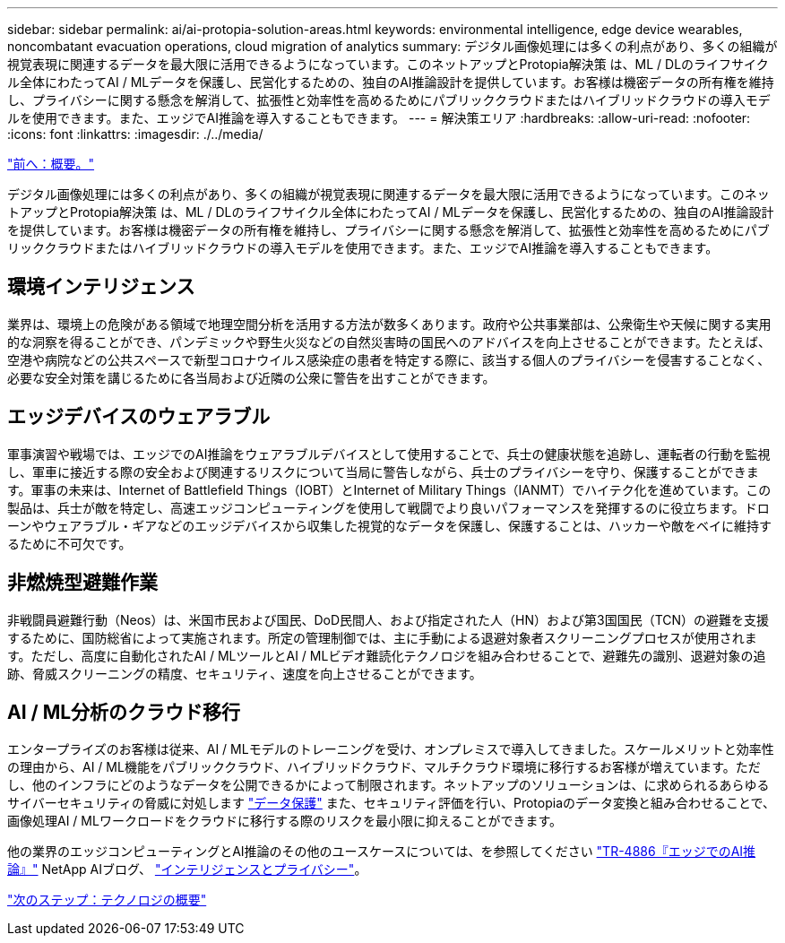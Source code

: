 ---
sidebar: sidebar 
permalink: ai/ai-protopia-solution-areas.html 
keywords: environmental intelligence, edge device wearables, noncombatant evacuation operations, cloud migration of analytics 
summary: デジタル画像処理には多くの利点があり、多くの組織が視覚表現に関連するデータを最大限に活用できるようになっています。このネットアップとProtopia解決策 は、ML / DLのライフサイクル全体にわたってAI / MLデータを保護し、民営化するための、独自のAI推論設計を提供しています。お客様は機密データの所有権を維持し、プライバシーに関する懸念を解消して、拡張性と効率性を高めるためにパブリッククラウドまたはハイブリッドクラウドの導入モデルを使用できます。また、エッジでAI推論を導入することもできます。 
---
= 解決策エリア
:hardbreaks:
:allow-uri-read: 
:nofooter: 
:icons: font
:linkattrs: 
:imagesdir: ./../media/


link:ai-protopia-overview.html["前へ：概要。"]

デジタル画像処理には多くの利点があり、多くの組織が視覚表現に関連するデータを最大限に活用できるようになっています。このネットアップとProtopia解決策 は、ML / DLのライフサイクル全体にわたってAI / MLデータを保護し、民営化するための、独自のAI推論設計を提供しています。お客様は機密データの所有権を維持し、プライバシーに関する懸念を解消して、拡張性と効率性を高めるためにパブリッククラウドまたはハイブリッドクラウドの導入モデルを使用できます。また、エッジでAI推論を導入することもできます。



== 環境インテリジェンス

業界は、環境上の危険がある領域で地理空間分析を活用する方法が数多くあります。政府や公共事業部は、公衆衛生や天候に関する実用的な洞察を得ることができ、パンデミックや野生火災などの自然災害時の国民へのアドバイスを向上させることができます。たとえば、空港や病院などの公共スペースで新型コロナウイルス感染症の患者を特定する際に、該当する個人のプライバシーを侵害することなく、必要な安全対策を講じるために各当局および近隣の公衆に警告を出すことができます。



== エッジデバイスのウェアラブル

軍事演習や戦場では、エッジでのAI推論をウェアラブルデバイスとして使用することで、兵士の健康状態を追跡し、運転者の行動を監視し、軍車に接近する際の安全および関連するリスクについて当局に警告しながら、兵士のプライバシーを守り、保護することができます。軍事の未来は、Internet of Battlefield Things（IOBT）とInternet of Military Things（IANMT）でハイテク化を進めています。この製品は、兵士が敵を特定し、高速エッジコンピューティングを使用して戦闘でより良いパフォーマンスを発揮するのに役立ちます。ドローンやウェアラブル・ギアなどのエッジデバイスから収集した視覚的なデータを保護し、保護することは、ハッカーや敵をベイに維持するために不可欠です。



== 非燃焼型避難作業

非戦闘員避難行動（Neos）は、米国市民および国民、DoD民間人、および指定された人（HN）および第3国国民（TCN）の避難を支援するために、国防総省によって実施されます。所定の管理制御では、主に手動による退避対象者スクリーニングプロセスが使用されます。ただし、高度に自動化されたAI / MLツールとAI / MLビデオ難読化テクノロジを組み合わせることで、避難先の識別、退避対象の追跡、脅威スクリーニングの精度、セキュリティ、速度を向上させることができます。



== AI / ML分析のクラウド移行

エンタープライズのお客様は従来、AI / MLモデルのトレーニングを受け、オンプレミスで導入してきました。スケールメリットと効率性の理由から、AI / ML機能をパブリッククラウド、ハイブリッドクラウド、マルチクラウド環境に移行するお客様が増えています。ただし、他のインフラにどのようなデータを公開できるかによって制限されます。ネットアップのソリューションは、に求められるあらゆるサイバーセキュリティの脅威に対処します https://www.netapp.com/data-protection/?internal_promo=mdw_aiml_ww_all_awareness-coas_blog["データ保護"^] また、セキュリティ評価を行い、Protopiaのデータ変換と組み合わせることで、画像処理AI / MLワークロードをクラウドに移行する際のリスクを最小限に抑えることができます。

他の業界のエッジコンピューティングとAI推論のその他のユースケースについては、を参照してください https://docs.netapp.com/us-en/netapp-solutions/ai/ai-edge-introduction.html["TR-4886『エッジでのAI推論』"^] NetApp AIブログ、 https://www.netapp.com/blog/federated-learning-intelligence-vs-privacy/["インテリジェンスとプライバシー"^]。

link:ai-protopia-technology-overview.html["次のステップ：テクノロジの概要"]
